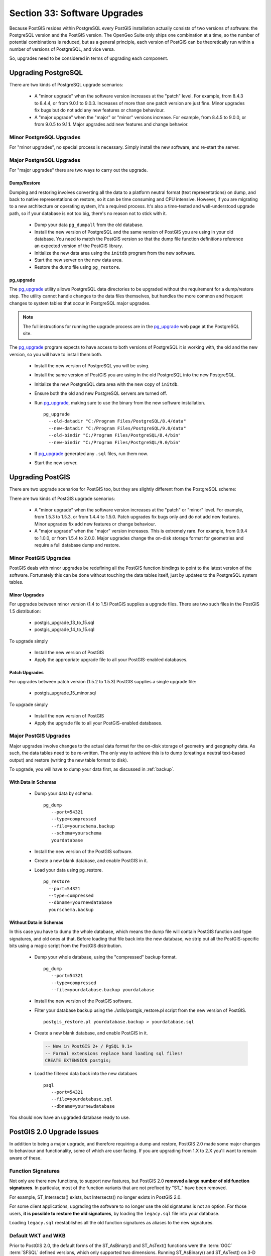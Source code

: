 .. _upgrades:

Section 33: Software Upgrades
=============================

Because PostGIS resides within PostgreSQL every PostGIS installation actually consists of two versions of software: the PostgreSQL version and the PostGIS version.  The OpenGeo Suite only ships one combination at a time, so the number of potential combinations is reduced, but as a general principle, each version of PostGIS can be theoretically run within a number of versions of PostgreSQL, and vice versa.

So, upgrades need to be considered in terms of upgrading each component.


Upgrading PostgreSQL
--------------------

There are two kinds of PostgreSQL upgrade scenarios:

 * A "minor upgrade" when the software version increases at the "patch" level. For example, from 8.4.3 to 8.4.4, or from 9.0.1 to 9.0.3. Increases of more than one patch version are just fine. Minor upgrades fix bugs but do not add any new features or change behaviour.
 * A "major upgrade" when the "major" or "minor" versions increase. For example, from 8.4.5 to 9.0.0, or from 9.0.5 to 9.1.1. Major upgrades add new features and change behavior.

Minor PostgreSQL Upgrades
~~~~~~~~~~~~~~~~~~~~~~~~~

For "minor upgrades", no special process is necessary. Simply install the new software, and re-start the server. 

Major PostgreSQL Upgrades
~~~~~~~~~~~~~~~~~~~~~~~~~

For "major upgrades" there are two ways to carry out the upgrade.

Dump/Restore
************

Dumping and restoring involves converting all the data to a platform neutral format (text representations) on dump, and back to native representations on restore, so it can be time consuming and CPU intensive. However, if you are migrating to a new architecture or operating system, it's a required process. It's also a time-tested and well-understood upgrade path, so if your database is not too big, there's no reason not to stick with it.

 * Dump your data ``pg_dumpall`` from the old database.
 * Install the new version of PostgreSQL and the same version of PostGIS you are using in your old database. You need to match the PostGIS version so that the dump file function definitions reference an expected version of the PostGIS library.
 * Initialize the new data area using the ``initdb`` program from the new software.
 * Start the new server on the new data area.
 * Restore the dump file using ``pg_restore``.

pg_upgrade
**********

The pg_upgrade_ utility allows PostgreSQL data directories to be upgraded without the requirement for a dump/restore step. The utility cannot handle changes to the data files themselves, but handles the more common and frequent changes to system tables that occur in PostgreSQL major upgrades.

.. note:: 

  The full instructions for running the upgrade process are in the pg_upgrade_ web page at the PostgreSQL site.

The pg_upgrade_ program expects to have access to both versions of PostgreSQL it is working with, the old and the new version, so you will have to install them both. 

 * Install the new version of PostgreSQL you will be using.
 * Install the same version of PostGIS you are using in the old PostgreSQL into the new PostgreSQL.
 * Initialize the new PostgreSQL data area with the new copy of ``initdb``.
 * Ensure both the old and new PostgreSQL servers are turned off.
 * Run pg_upgrade_, making sure to use the binary from the new software installation.

   ::
      
     pg_upgrade 
       --old-datadir "C:/Program Files/PostgreSQL/8.4/data"
       --new-datadir "C:/Program Files/PostgreSQL/9.0/data"
       --old-bindir "C:/Program Files/PostgreSQL/8.4/bin"
       --new-bindir "C:/Program Files/PostgreSQL/9.0/bin"

 * If pg_upgrade_ generated any ``.sql`` files, run them now.
 * Start the new server.


Upgrading PostGIS
-----------------

There are two upgrade scenarios for PostGIS too, but they are slightly different from the PostgreSQL scheme:

There are two kinds of PostGIS upgrade scenarios:

  * A "minor upgrade" when the software version increases at the "patch" or "minor" level. For example, from 1.5.3 to 1.5.3, or from 1.4.4 to 1.5.0. Patch upgrades fix bugs only and do not add new features. Minor upgrades fix add new features or change behaviour.
  * A "major upgrade" when the "major" version increases. This is extremely rare. For example, from 0.9.4 to 1.0.0, or from 1.5.4 to 2.0.0. Major upgrades change the on-disk storage format for geometries and require a full database dump and restore.


Minor PostGIS Upgrades
~~~~~~~~~~~~~~~~~~~~~~

PostGIS deals with minor upgrades be redefining all the PostGIS function bindings to point to the latest version of the software. Fortunately this can be done without touching the data tables itself, just by updates to the PostgreSQL system tables.

Minor Upgrades
**************

For upgrades between minor version (1.4 to 1.5) PostGIS supplies a upgrade files. There are two such files in the PostGIS 1.5 distribution:

 * postgis_upgrade_13_to_15.sql
 * postgis_upgrade_14_to_15.sql

To upgrade simply

 * Install the new version of PostGIS
 * Apply the appropriate upgrade file to all your PostGIS-enabled databases.

Patch Upgrades
**************

For upgrades between patch version (1.5.2 to 1.5.3) PostGIS supplies a single upgrade file:

 * postgis_upgrade_15_minor.sql

To upgrade simply

 * Install the new version of PostGIS
 * Apply the upgrade file to all your PostGIS-enabled databases.

Major PostGIS Upgrades
~~~~~~~~~~~~~~~~~~~~~~

Major upgrades involve changes to the actual data format for the on-disk storage of geometry and geography data. As such, the data tables need to be re-written. The only way to achieve this is to dump (creating a neutral text-based output) and restore (writing the new table format to disk).

To upgrade, you will have to dump your data first, as discussed in :ref:`backup`.

With Data in Schemas
********************

 * Dump your data by schema.

   ::
 
     pg_dump 
        --port=54321
        --type=compressed 
        --file=yourschema.backup 
        --schema=yourschema 
        yourdatabase

 * Install the new version of the PostGIS software.
 * Create a new blank database, and enable PostGIS in it.
 * Load your data using pg_restore.

   ::

     pg_restore
       --port=54321
       --type=compressed 
       --dbname=yournewdatabase
       yourschema.backup


Without Data in Schemas
***********************

In this case you have to dump the whole database, which means the dump file will contain PostGIS function and type signatures, and old ones at that. Before loading that file back into the new database, we strip out all the PostGIS-specific bits using a magic script from the PostGIS distribution.

 * Dump your whole database, using the "compressed" backup format.

   ::

     pg_dump 
        --port=54321 
        --type=compressed 
        --file=yourdatabase.backup yourdatabase

 * Install the new version of the PostGIS software.
 * Filter your database backup using the ./utils/postgis_restore.pl script from the new version of PostGIS.

   ::

     postgis_restore.pl yourdatabase.backup > yourdatabase.sql

 * Create a new blank database, and enable PostGIS in it.

   .. code-block:: sql

      -- New in PostGIS 2+ / PgSQL 9.1+
      -- Formal extensions replace hand loading sql files!
      CREATE EXTENSION postgis;

 * Load the filtered data back into the new databaes

   ::

     psql 
        --port=54321 
        --file=yourdatabase.sql 
        --dbname=yournewdatabase


You should now have an upgraded database ready to use.


PostGIS 2.0 Upgrade Issues
--------------------------

In addition to being a major upgrade, and therefore requiring a dump and restore, PostGIS 2.0 made some major changes to behaviour and functionality, some of which are user facing. If you are upgrading from 1.X to 2.X you'll want to remain aware of these.

Function Signatures
~~~~~~~~~~~~~~~~~~~

Not only are there new functions, to support new features, but PostGIS 2.0 **removed a large number of old function signatures**. In particular, most of the function variants that are not prefixed by "ST\_" have been removed.

For example, ST_Intersects() exists, but Intersects() no longer exists in PostGIS 2.0.

For some client applications, upgrading the software to no longer use the old signatures is not an option. For those users, **it is possible to restore the old signatures**, by loading the ``legacy.sql`` file into your database. 

Loading ``legacy.sql`` reestablishes all the old function signatures as aliases to the new signatures.

Default WKT and WKB
~~~~~~~~~~~~~~~~~~~

Prior to PostGIS 2.0, the default forms of the ST_AsBinary() and ST_AsText() functions were the :term:`OGC` :term:`SFSQL` defined versions, which only supported two dimensions. Running ST_AsBinary() and ST_AsText() on 3-D and 4-D features just caused the extra dimensions to be stripped, and the returns were 2-D.

For PostGIS 2.0, the ISO SQL/MM definitions of ST_AsBinary() and ST_AsText() are used. For 2-D features, the representations are the same, so no changes will be noticed. For 3-D and 4-D features, however, legal representations in ISO SQL/MM exist, so the dimensions will no longer be stripped, and ISO text and binary results will be returned.

For well-known text, that means that the type string will include dimensionality information, and there will be extra ordinates, eg:

::

  POINT Z (0 0 0)
  LINESTRING ZM (0 0 0 0, 1 1 1 1)

For well-known binaries, that means that the type number will be promoted by a multiple of 1000 to indicate the dimensionality.

 * 0 implies 2D
 * 1000 implied 3D with a Z
 * 2000 implies 3D with an M
 * 3000 implies 4D

So, for example

 * A POINT has type number 1, a POINT ZM has type number 3001
 * A LINESTRING has type number 2, LINESTRING M has type number 2002.

Default SRID
~~~~~~~~~~~~

For PostGIS 0.X and 1.X, the SRID assigned to geometries created without specifying an SRID was -1.

For PostGIS 2.X, the SRID assigned to geometries created without specifying an SRID is 0.

This is only important to client applications calling the ST_SRID() function and testing the result.

SRID Range Limits
~~~~~~~~~~~~~~~~~

In order to fit the SRID number into a limited address range in the PostgreSQL system tables, the range of values PostGIS 2.X supports for SRID numbers is actually smaller than the range supported in 1.X. 

Legal user-defined SRIDs in PostGIS 2.X are from 1 to 998999. The top 10000 SRIDs are retained by PostGIS for internal use.





.. _pg_upgrade: http://www.postgresql.org/docs/current/static/pgupgrade.html



